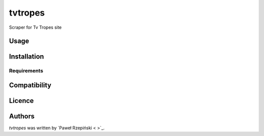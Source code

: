 tvtropes
========

.. image:: https://img.shields.io/pypi/v/tvtropes.svg
    :target: https://pypi.python.org/pypi/tvtropes
    :alt: Latest PyPI version

.. image:: No.png
   :target: No
   :alt: Latest Travis CI build status

Scraper for Tv Tropes site

Usage
-----

Installation
------------

Requirements
^^^^^^^^^^^^

Compatibility
-------------

Licence
-------

Authors
-------

`tvtropes` was written by `Paweł Rzepiński < >`_.
